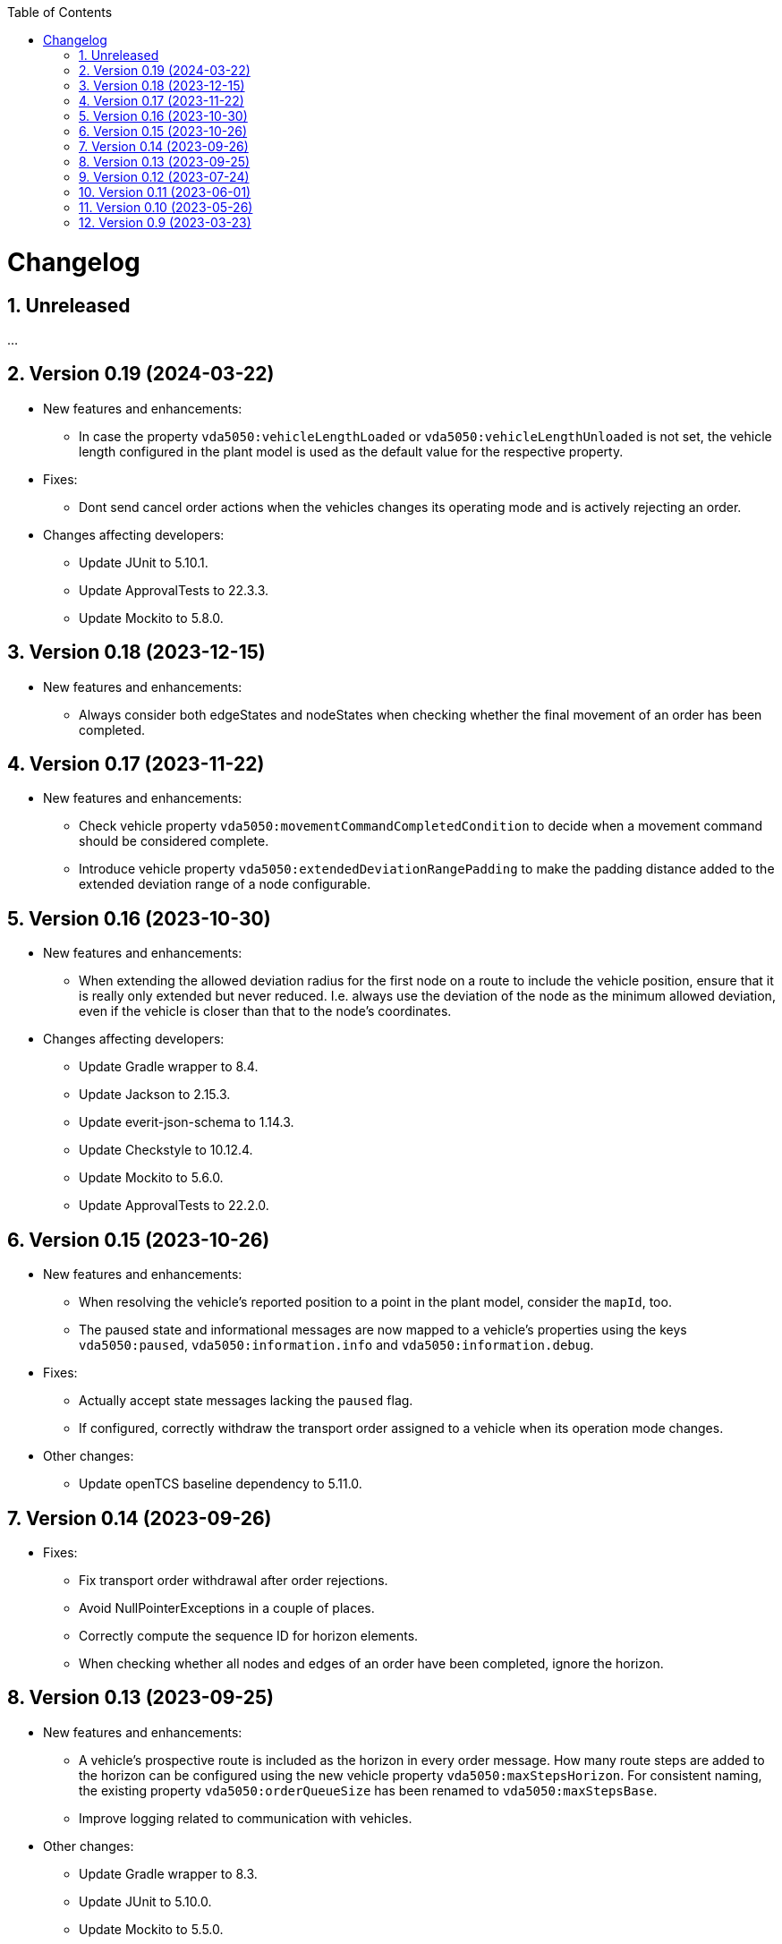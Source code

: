 :doctype: book
:toc: macro
:toclevels: 6
:sectnums: all
:sectnumlevels: 6
ifdef::env-github[]
:tip-caption: :bulb:
:note-caption: :information_source:
:important-caption: :heavy_exclamation_mark:
:caution-caption: :fire:
:warning-caption: :warning:
endif::[]

toc::[]

= Changelog

== Unreleased

...

== Version 0.19 (2024-03-22)

* New features and enhancements:
** In case the property `vda5050:vehicleLengthLoaded` or `vda5050:vehicleLengthUnloaded` is not set, the vehicle length configured in the plant model is used as the default value for the respective property.
* Fixes:
** Dont send cancel order actions when the vehicles changes its operating mode and is actively rejecting an order.
* Changes affecting developers:
** Update JUnit to 5.10.1.
** Update ApprovalTests to 22.3.3.
** Update Mockito to 5.8.0.

== Version 0.18 (2023-12-15)

* New features and enhancements:
** Always consider both edgeStates and nodeStates when checking whether the final movement of an order has been completed.

== Version 0.17 (2023-11-22)

* New features and enhancements:
** Check vehicle property `vda5050:movementCommandCompletedCondition` to decide when a movement command should be considered complete.
** Introduce vehicle property `vda5050:extendedDeviationRangePadding` to make the padding distance added to the extended deviation range of a node configurable.

== Version 0.16 (2023-10-30)

* New features and enhancements:
** When extending the allowed deviation radius for the first node on a route to include the vehicle position, ensure that it is really only extended but never reduced.
   I.e. always use the deviation of the node as the minimum allowed deviation, even if the vehicle is closer than that to the node's coordinates.
* Changes affecting developers:
** Update Gradle wrapper to 8.4.
** Update Jackson to 2.15.3.
** Update everit-json-schema to 1.14.3.
** Update Checkstyle to 10.12.4.
** Update Mockito to 5.6.0.
** Update ApprovalTests to 22.2.0.

== Version 0.15 (2023-10-26)

* New features and enhancements:
** When resolving the vehicle's reported position to a point in the plant model, consider the `mapId`, too.
** The paused state and informational messages are now mapped to a vehicle's properties using the keys `vda5050:paused`, `vda5050:information.info` and `vda5050:information.debug`.
* Fixes:
** Actually accept state messages lacking the `paused` flag.
** If configured, correctly withdraw the transport order assigned to a vehicle when its operation mode changes.
* Other changes:
** Update openTCS baseline dependency to 5.11.0.

== Version 0.14 (2023-09-26)

* Fixes:
** Fix transport order withdrawal after order rejections.
** Avoid NullPointerExceptions in a couple of places.
** Correctly compute the sequence ID for horizon elements.
** When checking whether all nodes and edges of an order have been completed, ignore the horizon.

== Version 0.13 (2023-09-25)

* New features and enhancements:
** A vehicle's prospective route is included as the horizon in every order message.
   How many route steps are added to the horizon can be configured using the new vehicle property `vda5050:maxStepsHorizon`.
   For consistent naming, the existing property `vda5050:orderQueueSize` has been renamed to `vda5050:maxStepsBase`.
** Improve logging related to communication with vehicles.
* Other changes:
** Update Gradle wrapper to 8.3.
** Update JUnit to 5.10.0.
** Update Mockito to 5.5.0.
** Update ApprovalTests to 19.0.0.
** Update Checkstyle to 10.12.3.
** Update JaCoCo log plugin to 3.1.0.

== Version 0.12 (2023-07-24)

* New features and enhancements:
** Publish a user notification to the kernel when the vehicle rejects an order.
** Fall back to the last known position when other methods of determining the vehicle position fail.
** When the vehicle's reported operating mode changes, optionally withdraw its transport order and/or update its integration level and/or reset its last known position.
** Show the MQTT topic name prefix used for communicating with the vehicle in the driver's KCC control panel.
* Fixes:
** Send order and instant action messages to the vehicle only as long as its reported operating mode is `AUTOMATIC` or `SEMIAUTOMATIC`.
   For other operating modes, keep the messages to be sent later.
** Stop setting a vehicle's state to `UNAVAILABLE` when it reports `SEMIAUTOMATIC` as its operating mode.
   This allows vehicles in operating mode `SEMIAUTOMATIC` to process transport orders.
* Other changes:
** Update Jackson to 2.15.2.
** Update everit-json-schema to 1.14.2.
** Update JUnit 5 to 5.9.3.
** Update ApprovalTests to 18.7.1.

== Version 0.11 (2023-06-01)

* New features and enhancements:
** When receiving a state message from a vehicle, update the vehicle length with the kernel based on whether loads are reported in the state message or not.
   Allow configuration of the vehicle length that is set via vehicle properties with keys `vda5050:vehicleLengthLoaded` and `vda5050:vehicleLengthUnloaded`.
** Log MQTT client ID when connecting to broker.
* Other changes:
** Update openTCS baseline dependency to 5.9.

== Version 0.10 (2023-05-26)

* New features and enhancements:
** Add initial support for VDA5050 2.0.
   (All features supported for 1.1 are also supported for 2.0; information provided by vehicles via factsheet messages is ignored.)
** Improve JSON validation exception content by including some more information about what caused the validation to fail.

== Version 0.9 (2023-03-23)

* Initial version of the driver with support for VDA5050 1.1.
